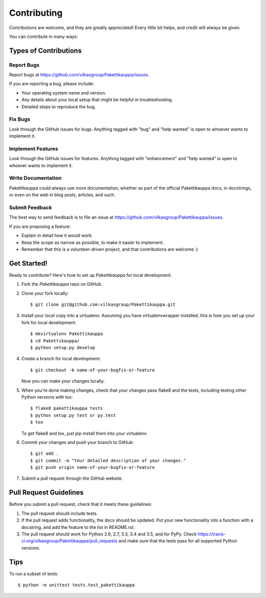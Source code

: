 .. highlight:: shell

============
Contributing
============

Contributions are welcome, and they are greatly appreciated! Every
little bit helps, and credit will always be given.

You can contribute in many ways:

Types of Contributions
----------------------

Report Bugs
~~~~~~~~~~~

Report bugs at https://github.com/vilkasgroup/Pakettikauppa/issues.

If you are reporting a bug, please include:

* Your operating system name and version.
* Any details about your local setup that might be helpful in troubleshooting.
* Detailed steps to reproduce the bug.

Fix Bugs
~~~~~~~~

Look through the GitHub issues for bugs. Anything tagged with "bug"
and "help wanted" is open to whoever wants to implement it.

Implement Features
~~~~~~~~~~~~~~~~~~

Look through the GitHub issues for features. Anything tagged with "enhancement"
and "help wanted" is open to whoever wants to implement it.

Write Documentation
~~~~~~~~~~~~~~~~~~~

Pakettikauppa could always use more documentation, whether as part of the
official Pakettikauppa docs, in docstrings, or even on the web in blog posts,
articles, and such.

Submit Feedback
~~~~~~~~~~~~~~~

The best way to send feedback is to file an issue at https://github.com/vilkasgroup/Pakettikauppa/issues.

If you are proposing a feature:

* Explain in detail how it would work.
* Keep the scope as narrow as possible, to make it easier to implement.
* Remember that this is a volunteer-driven project, and that contributions
  are welcome :)

Get Started!
------------

Ready to contribute? Here's how to set up `Pakettikauppa` for local development.

1. Fork the `Pakettikauppa` repo on GitHub.
2. Clone your fork locally::

    $ git clone git@github.com:vilkasgroup/Pakettikauppa.git

3. Install your local copy into a virtualenv. Assuming you have virtualenvwrapper installed, this is how you set up your fork for local development::

    $ mkvirtualenv Pakettikauppa
    $ cd Pakettikauppa/
    $ python setup.py develop

4. Create a branch for local development::

    $ git checkout -b name-of-your-bugfix-or-feature

   Now you can make your changes locally.

5. When you're done making changes, check that your changes pass flake8 and the tests, including testing other Python versions with tox::

    $ flake8 pakettikauppa tests
    $ python setup.py test or py.test
    $ tox

   To get flake8 and tox, just pip install them into your virtualenv.

6. Commit your changes and push your branch to GitHub::

    $ git add .
    $ git commit -m "Your detailed description of your changes."
    $ git push origin name-of-your-bugfix-or-feature

7. Submit a pull request through the GitHub website.

Pull Request Guidelines
-----------------------

Before you submit a pull request, check that it meets these guidelines:

1. The pull request should include tests.
2. If the pull request adds functionality, the docs should be updated. Put
   your new functionality into a function with a docstring, and add the
   feature to the list in README.rst.
3. The pull request should work for Python 2.6, 2.7, 3.3, 3.4 and 3.5, and for PyPy. Check
   https://travis-ci.org/vilkasgroup/Pakettikauppa/pull_requests
   and make sure that the tests pass for all supported Python versions.

Tips
----

To run a subset of tests::


    $ python -m unittest tests.test_pakettikauppa

